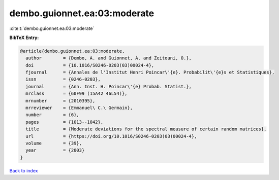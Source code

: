 dembo.guionnet.ea:03:moderate
=============================

:cite:t:`dembo.guionnet.ea:03:moderate`

**BibTeX Entry:**

.. code-block:: bibtex

   @article{dembo.guionnet.ea:03:moderate,
     author        = {Dembo, A. and Guionnet, A. and Zeitouni, O.},
     doi           = {10.1016/S0246-0203(03)00024-4},
     fjournal      = {Annales de l'Institut Henri Poincar\'{e}. Probabilit\'{e}s et Statistiques},
     issn          = {0246-0203},
     journal       = {Ann. Inst. H. Poincar\'{e} Probab. Statist.},
     mrclass       = {60F99 (15A42 46L54)},
     mrnumber      = {2010395},
     mrreviewer    = {Emmanuel\ C.\ Germain},
     number        = {6},
     pages         = {1013--1042},
     title         = {Moderate deviations for the spectral measure of certain random matrices},
     url           = {https://doi.org/10.1016/S0246-0203(03)00024-4},
     volume        = {39},
     year          = {2003}
   }

`Back to index <../By-Cite-Keys.html>`_
